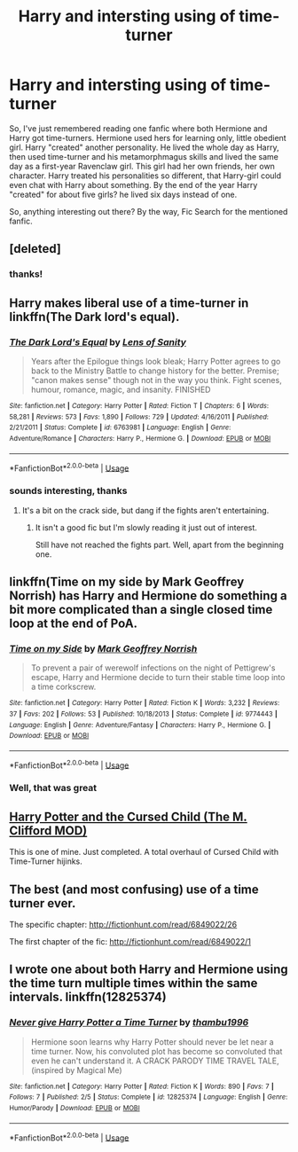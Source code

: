 #+TITLE: Harry and intersting using of time-turner

* Harry and intersting using of time-turner
:PROPERTIES:
:Author: Sharedo
:Score: 1
:DateUnix: 1533505395.0
:DateShort: 2018-Aug-06
:FlairText: Request
:END:
So, I've just remembered reading one fanfic where both Hermione and Harry got time-turners. Hermione used hers for learning only, little obedient girl. Harry "created" another personality. He lived the whole day as Harry, then used time-turner and his metamorphmagus skills and lived the same day as a first-year Ravenclaw girl. This girl had her own friends, her own character. Harry treated his personalities so different, that Harry-girl could even chat with Harry about something. By the end of the year Harry "created" for about five girls? he lived six days instead of one.

So, anything interesting out there? By the way, Fic Search for the mentioned fanfic.


** [deleted]
:PROPERTIES:
:Score: 3
:DateUnix: 1533505872.0
:DateShort: 2018-Aug-06
:END:

*** thanks!
:PROPERTIES:
:Author: Sharedo
:Score: 1
:DateUnix: 1533506053.0
:DateShort: 2018-Aug-06
:END:


** Harry makes liberal use of a time-turner in linkffn(The Dark lord's equal).
:PROPERTIES:
:Author: XeshTrill
:Score: 2
:DateUnix: 1533510360.0
:DateShort: 2018-Aug-06
:END:

*** [[https://www.fanfiction.net/s/6763981/1/][*/The Dark Lord's Equal/*]] by [[https://www.fanfiction.net/u/2468907/Lens-of-Sanity][/Lens of Sanity/]]

#+begin_quote
  Years after the Epilogue things look bleak; Harry Potter agrees to go back to the Ministry Battle to change history for the better. Premise; "canon makes sense" though not in the way you think. Fight scenes, humour, romance, magic, and insanity. FINISHED
#+end_quote

^{/Site/:} ^{fanfiction.net} ^{*|*} ^{/Category/:} ^{Harry} ^{Potter} ^{*|*} ^{/Rated/:} ^{Fiction} ^{T} ^{*|*} ^{/Chapters/:} ^{6} ^{*|*} ^{/Words/:} ^{58,281} ^{*|*} ^{/Reviews/:} ^{573} ^{*|*} ^{/Favs/:} ^{1,890} ^{*|*} ^{/Follows/:} ^{729} ^{*|*} ^{/Updated/:} ^{4/16/2011} ^{*|*} ^{/Published/:} ^{2/21/2011} ^{*|*} ^{/Status/:} ^{Complete} ^{*|*} ^{/id/:} ^{6763981} ^{*|*} ^{/Language/:} ^{English} ^{*|*} ^{/Genre/:} ^{Adventure/Romance} ^{*|*} ^{/Characters/:} ^{Harry} ^{P.,} ^{Hermione} ^{G.} ^{*|*} ^{/Download/:} ^{[[http://www.ff2ebook.com/old/ffn-bot/index.php?id=6763981&source=ff&filetype=epub][EPUB]]} ^{or} ^{[[http://www.ff2ebook.com/old/ffn-bot/index.php?id=6763981&source=ff&filetype=mobi][MOBI]]}

--------------

*FanfictionBot*^{2.0.0-beta} | [[https://github.com/tusing/reddit-ffn-bot/wiki/Usage][Usage]]
:PROPERTIES:
:Author: FanfictionBot
:Score: 1
:DateUnix: 1533510380.0
:DateShort: 2018-Aug-06
:END:


*** sounds interesting, thanks
:PROPERTIES:
:Author: Sharedo
:Score: 1
:DateUnix: 1533566942.0
:DateShort: 2018-Aug-06
:END:

**** It's a bit on the crack side, but dang if the fights aren't entertaining.
:PROPERTIES:
:Author: XeshTrill
:Score: 2
:DateUnix: 1533567481.0
:DateShort: 2018-Aug-06
:END:

***** It isn't a good fic but I'm slowly reading it just out of interest.

Still have not reached the fights part. Well, apart from the beginning one.
:PROPERTIES:
:Author: Sharedo
:Score: 1
:DateUnix: 1533603355.0
:DateShort: 2018-Aug-07
:END:


** linkffn(Time on my side by Mark Geoffrey Norrish) has Harry and Hermione do something a bit more complicated than a single closed time loop at the end of PoA.
:PROPERTIES:
:Author: turbinicarpus
:Score: 2
:DateUnix: 1533551192.0
:DateShort: 2018-Aug-06
:END:

*** [[https://www.fanfiction.net/s/9774443/1/][*/Time on my Side/*]] by [[https://www.fanfiction.net/u/4707801/Mark-Geoffrey-Norrish][/Mark Geoffrey Norrish/]]

#+begin_quote
  To prevent a pair of werewolf infections on the night of Pettigrew's escape, Harry and Hermione decide to turn their stable time loop into a time corkscrew.
#+end_quote

^{/Site/:} ^{fanfiction.net} ^{*|*} ^{/Category/:} ^{Harry} ^{Potter} ^{*|*} ^{/Rated/:} ^{Fiction} ^{K} ^{*|*} ^{/Words/:} ^{3,232} ^{*|*} ^{/Reviews/:} ^{37} ^{*|*} ^{/Favs/:} ^{202} ^{*|*} ^{/Follows/:} ^{53} ^{*|*} ^{/Published/:} ^{10/18/2013} ^{*|*} ^{/Status/:} ^{Complete} ^{*|*} ^{/id/:} ^{9774443} ^{*|*} ^{/Language/:} ^{English} ^{*|*} ^{/Genre/:} ^{Adventure/Fantasy} ^{*|*} ^{/Characters/:} ^{Harry} ^{P.,} ^{Hermione} ^{G.} ^{*|*} ^{/Download/:} ^{[[http://www.ff2ebook.com/old/ffn-bot/index.php?id=9774443&source=ff&filetype=epub][EPUB]]} ^{or} ^{[[http://www.ff2ebook.com/old/ffn-bot/index.php?id=9774443&source=ff&filetype=mobi][MOBI]]}

--------------

*FanfictionBot*^{2.0.0-beta} | [[https://github.com/tusing/reddit-ffn-bot/wiki/Usage][Usage]]
:PROPERTIES:
:Author: FanfictionBot
:Score: 1
:DateUnix: 1533551216.0
:DateShort: 2018-Aug-06
:END:


*** Well, that was great
:PROPERTIES:
:Author: jpk17041
:Score: 1
:DateUnix: 1533573975.0
:DateShort: 2018-Aug-06
:END:


** [[https://www.wattpad.com/story/130946411][Harry Potter and the Cursed Child (The M. Clifford MOD)]]

This is one of mine. Just completed. A total overhaul of Cursed Child with Time-Turner hijinks.
:PROPERTIES:
:Author: TheBoyWhoWrote
:Score: 1
:DateUnix: 1533514009.0
:DateShort: 2018-Aug-06
:END:


** The best (and most confusing) use of a time turner ever.

The specific chapter: [[http://fictionhunt.com/read/6849022/26]]

The first chapter of the fic: [[http://fictionhunt.com/read/6849022/1]]
:PROPERTIES:
:Author: howAboutNextWeek
:Score: 1
:DateUnix: 1533515040.0
:DateShort: 2018-Aug-06
:END:


** I wrote one about both Harry and Hermione using the time turn multiple times within the same intervals. linkffn(12825374)
:PROPERTIES:
:Author: Abishek_Ravichandran
:Score: 1
:DateUnix: 1533811592.0
:DateShort: 2018-Aug-09
:END:

*** [[https://www.fanfiction.net/s/12825374/1/][*/Never give Harry Potter a Time Turner/*]] by [[https://www.fanfiction.net/u/9341959/thambu1996][/thambu1996/]]

#+begin_quote
  Hermione soon learns why Harry Potter should never be let near a time turner. Now, his convoluted plot has become so convoluted that even he can't understand it. A CRACK PARODY TIME TRAVEL TALE, (inspired by Magical Me)
#+end_quote

^{/Site/:} ^{fanfiction.net} ^{*|*} ^{/Category/:} ^{Harry} ^{Potter} ^{*|*} ^{/Rated/:} ^{Fiction} ^{K} ^{*|*} ^{/Words/:} ^{890} ^{*|*} ^{/Favs/:} ^{7} ^{*|*} ^{/Follows/:} ^{7} ^{*|*} ^{/Published/:} ^{2/5} ^{*|*} ^{/Status/:} ^{Complete} ^{*|*} ^{/id/:} ^{12825374} ^{*|*} ^{/Language/:} ^{English} ^{*|*} ^{/Genre/:} ^{Humor/Parody} ^{*|*} ^{/Download/:} ^{[[http://www.ff2ebook.com/old/ffn-bot/index.php?id=12825374&source=ff&filetype=epub][EPUB]]} ^{or} ^{[[http://www.ff2ebook.com/old/ffn-bot/index.php?id=12825374&source=ff&filetype=mobi][MOBI]]}

--------------

*FanfictionBot*^{2.0.0-beta} | [[https://github.com/tusing/reddit-ffn-bot/wiki/Usage][Usage]]
:PROPERTIES:
:Author: FanfictionBot
:Score: 1
:DateUnix: 1533811606.0
:DateShort: 2018-Aug-09
:END:
